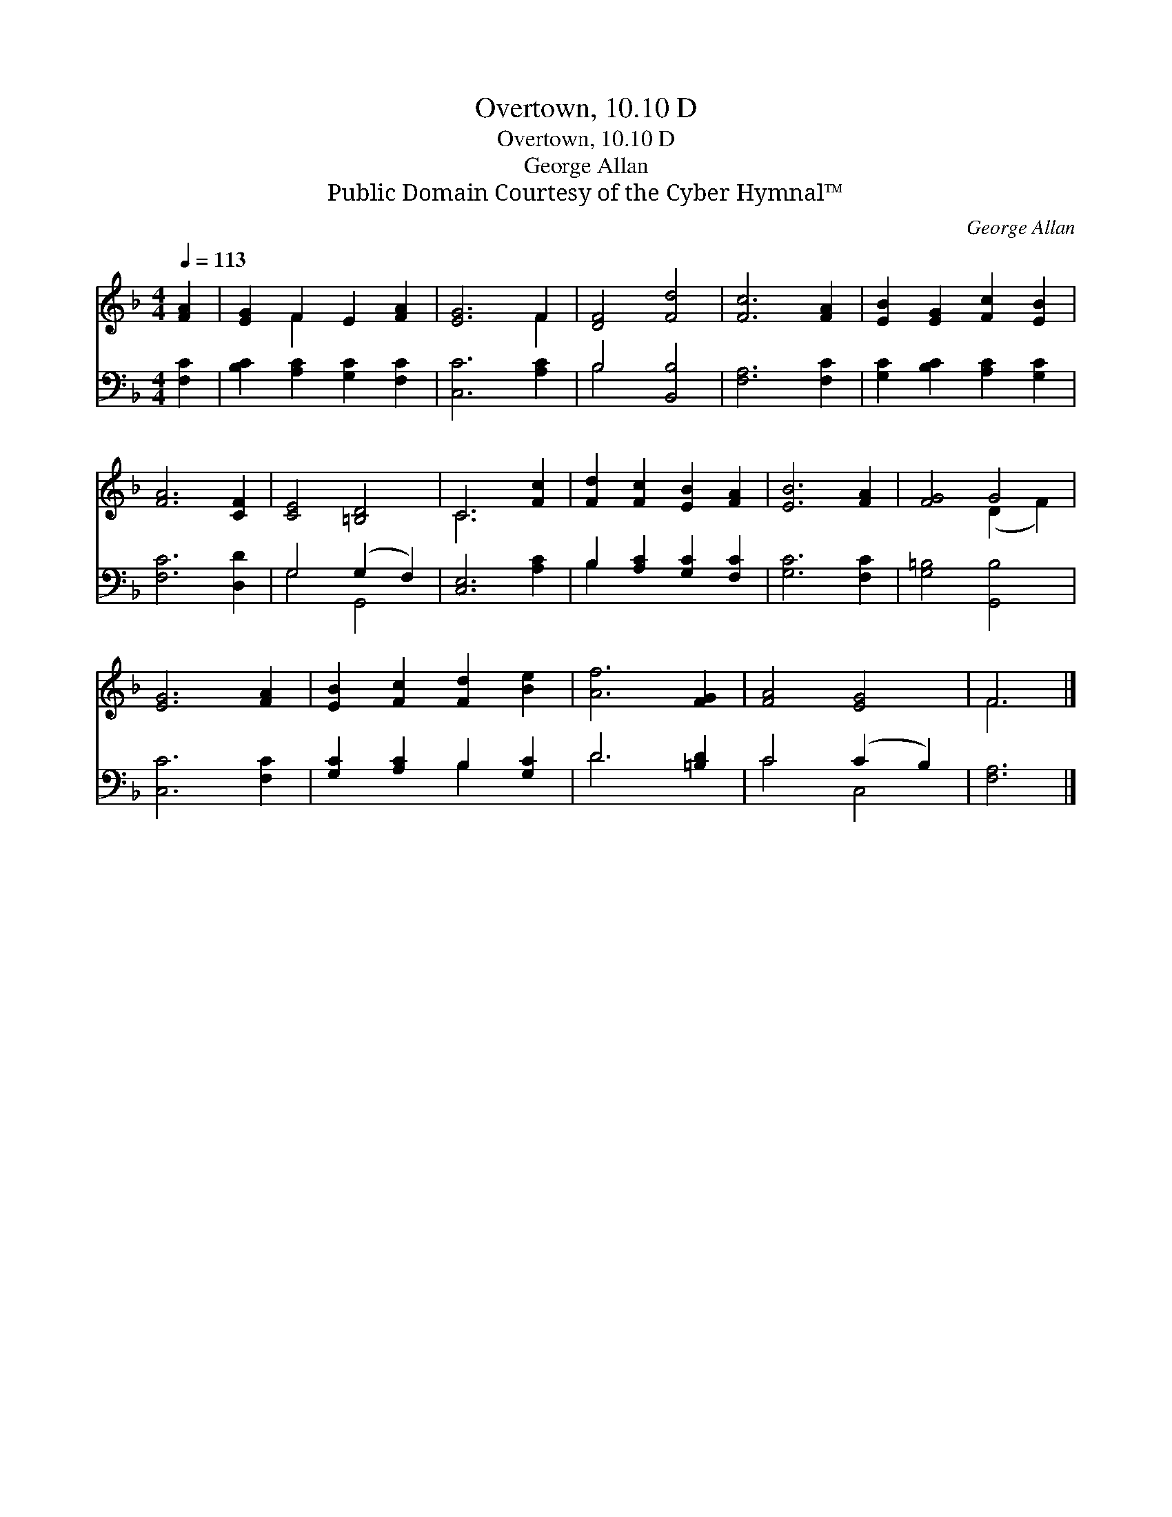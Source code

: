 X:1
T:Overtown, 10.10 D
T:Overtown, 10.10 D
T:George Allan
T:Public Domain Courtesy of the Cyber Hymnal™
C:George Allan
Z:Public Domain
Z:Courtesy of the Cyber Hymnal™
%%score ( 1 2 ) ( 3 4 )
L:1/8
Q:1/4=113
M:4/4
K:F
V:1 treble 
V:2 treble 
V:3 bass 
V:4 bass 
V:1
 [FA]2 | [EG]2 F2 E2 [FA]2 | [EG]6 F2 | [DF]4 [Fd]4 | [Fc]6 [FA]2 | [EB]2 [EG]2 [Fc]2 [EB]2 | %6
 [FA]6 [CF]2 | [CE]4 [=B,D]4 | C6 [Fc]2 | [Fd]2 [Fc]2 [EB]2 [FA]2 | [EB]6 [FA]2 | [FG]4 G4 | %12
 [EG]6 [FA]2 | [EB]2 [Fc]2 [Fd]2 [Be]2 | [Af]6 [FG]2 | [FA]4 [EG]4 | F6 |] %17
V:2
 x2 | x2 F2 x4 | x6 F2 | x8 | x8 | x8 | x8 | x8 | C6 x2 | x8 | x8 | x4 (D2 F2) | x8 | x8 | x8 | %15
 x8 | F6 |] %17
V:3
 [F,C]2 | [B,C]2 [A,C]2 [G,C]2 [F,C]2 | [C,C]6 [A,C]2 | B,4 [B,,B,]4 | [F,A,]6 [F,C]2 | %5
 [G,C]2 [B,C]2 [A,C]2 [G,C]2 | [F,C]6 [D,D]2 | G,4 (G,2 F,2) | [C,E,]6 [A,C]2 | %9
 B,2 [A,C]2 [G,C]2 [F,C]2 | [G,C]6 [F,C]2 | [G,=B,]4 [G,,B,]4 | [C,C]6 [F,C]2 | %13
 [G,C]2 [A,C]2 B,2 [G,C]2 | D6 [=B,D]2 | C4 (C2 B,2) | [F,A,]6 |] %17
V:4
 x2 | x8 | x8 | B,4 x4 | x8 | x8 | x8 | G,4 G,,4 | x8 | B,2 x6 | x8 | x8 | x8 | x4 B,2 x2 | D6 x2 | %15
 C4 C,4 | x6 |] %17

